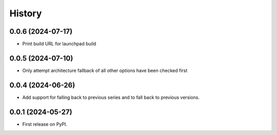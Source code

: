 =======
History
=======

0.0.6 (2024-07-17)
------------------

* Print build URL for launchpad build


0.0.5 (2024-07-10)
------------------

* Only attempt architecture fallback of all other options have been checked first


0.0.4 (2024-06-26)
------------------

* Add support for falling back to previous series and to fall back to previous versions.


0.0.1 (2024-05-27)
------------------

* First release on PyPI.
